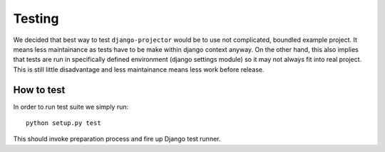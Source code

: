 .. dev-testing::

Testing
=======

We decided that best way to test ``django-projector`` would be to use not
complicated, boundled example project. It means less maintainance as tests have
to be make within django context anyway. On the other hand, this also implies
that tests are run in specifically defined environment (django settings module)
so it may not always fit into real project. This is still little disadvantage
and less maintainance means less work before release.

.. dev-testing-how-to::

How to test
~~~~~~~~~~~

In order to run test suite we simply run::

   python setup.py test

This should invoke preparation process and fire up Django test runner.

